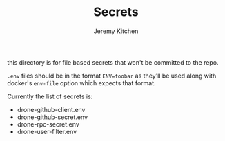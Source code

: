 #+TITLE:     Secrets
#+AUTHOR:    Jeremy Kitchen
#+EMAIL:     kitchen@kitchen.io

this directory is for file based secrets that won't be committed to the repo.

=.env= files should be in the format ~ENV=foobar~ as they'll be used along with docker's =env-file= option which expects that format.

Currently the list of secrets is:
- drone-github-client.env
- drone-github-secret.env
- drone-rpc-secret.env
- drone-user-filter.env
